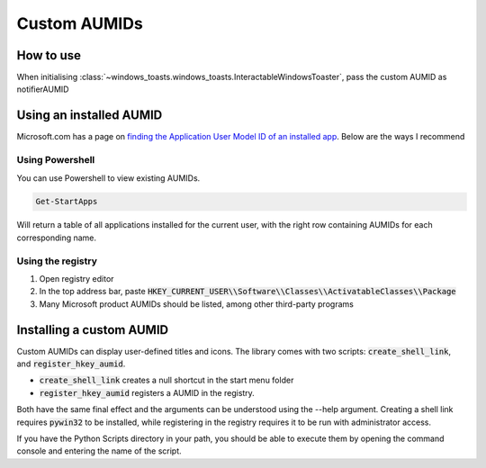 Custom AUMIDs
=====================

How to use
----------

When initialising :class:`~windows_toasts.windows_toasts.InteractableWindowsToaster`, pass the custom AUMID as notifierAUMID

Using an installed AUMID
------------------------
Microsoft.com has a page on `finding the Application User Model ID of an installed app <https://learn.microsoft.com/windows/configuration/find-the-application-user-model-id-of-an-installed-app>`_.
Below are the ways I recommend

Using Powershell
~~~~~~~~~~~~~~~~
You can use Powershell to view existing AUMIDs.

.. code-block:: powershell

    Get-StartApps

Will return a table of all applications installed for the current user, with the right row containing AUMIDs for each corresponding name.

Using the registry
~~~~~~~~~~~~~~~~~~

#. Open registry editor
#. In the top address bar, paste :code:`HKEY_CURRENT_USER\\Software\\Classes\\ActivatableClasses\\Package`
#. Many Microsoft product AUMIDs should be listed, among other third-party programs


Installing a custom AUMID
-------------------------
Custom AUMIDs can display user-defined titles and icons. The library comes with two scripts: :code:`create_shell_link`, and :code:`register_hkey_aumid`.

* :code:`create_shell_link` creates a null shortcut in the start menu folder
* :code:`register_hkey_aumid` registers a AUMID in the registry.

Both have the same final effect and the arguments can be understood using the --help argument.
Creating a shell link requires :code:`pywin32` to be installed, while registering in the registry requires it to be run with administrator access.

If you have the Python Scripts directory in your path, you should be able to execute them by opening the command console and entering the name of the script.